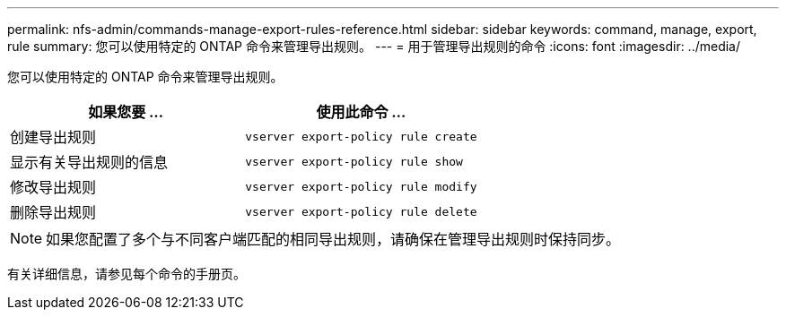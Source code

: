 ---
permalink: nfs-admin/commands-manage-export-rules-reference.html 
sidebar: sidebar 
keywords: command, manage, export, rule 
summary: 您可以使用特定的 ONTAP 命令来管理导出规则。 
---
= 用于管理导出规则的命令
:icons: font
:imagesdir: ../media/


[role="lead"]
您可以使用特定的 ONTAP 命令来管理导出规则。

[cols="2*"]
|===
| 如果您要 ... | 使用此命令 ... 


 a| 
创建导出规则
 a| 
`vserver export-policy rule create`



 a| 
显示有关导出规则的信息
 a| 
`vserver export-policy rule show`



 a| 
修改导出规则
 a| 
`vserver export-policy rule modify`



 a| 
删除导出规则
 a| 
`vserver export-policy rule delete`

|===
[NOTE]
====
如果您配置了多个与不同客户端匹配的相同导出规则，请确保在管理导出规则时保持同步。

====
有关详细信息，请参见每个命令的手册页。
